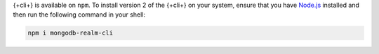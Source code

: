 {+cli+} is available on ``npm``. To install version 2 of the {+cli+} on your 
system, ensure that you have `Node.js <https://nodejs.org/en/download/>`_ 
installed and then run the following command in your shell:

.. code-block:: shell

   npm i mongodb-realm-cli

